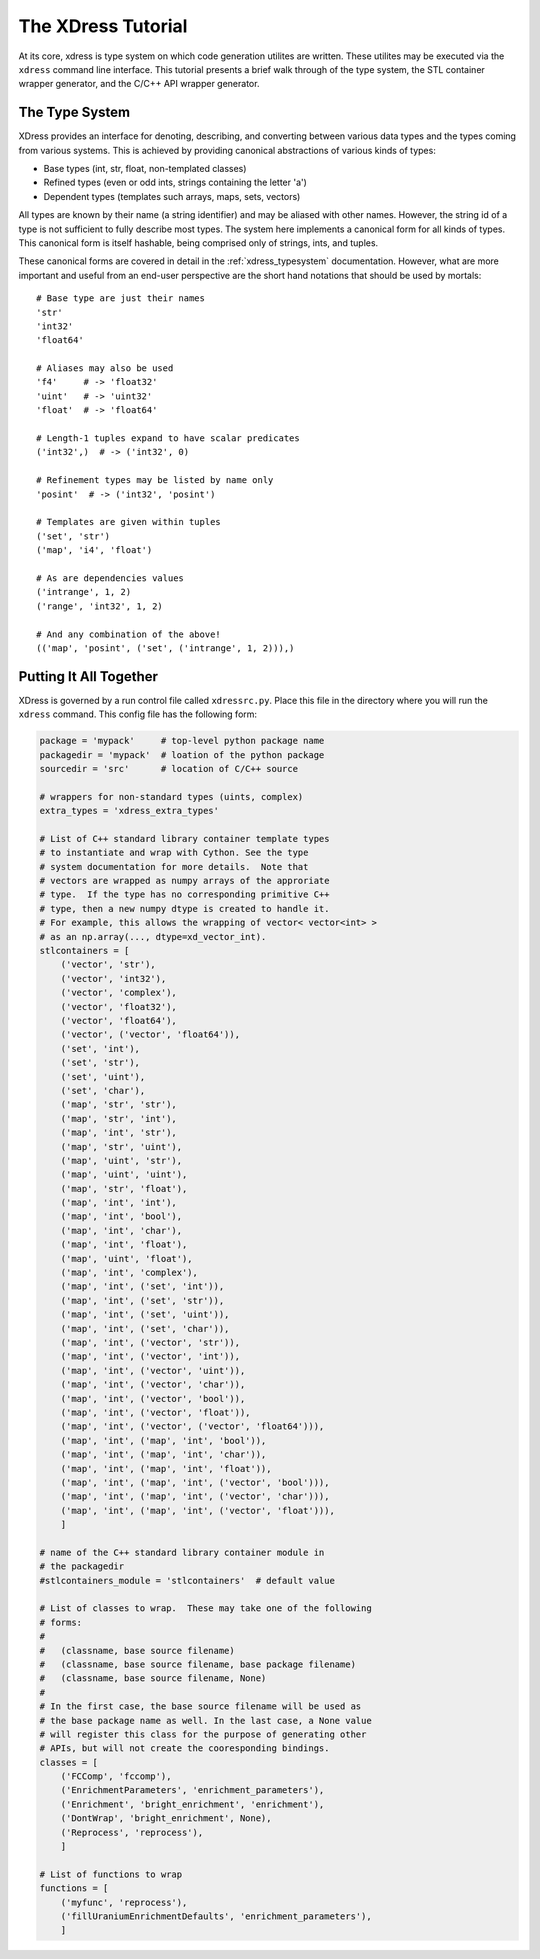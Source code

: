 .. _tutorial:

*******************
The XDress Tutorial
*******************
At its core, xdress is type system on which code generation utilites are written.
These utilites may be executed via the ``xdress`` command line interface.  This 
tutorial presents a brief walk through of the type system, the STL container wrapper
generator, and the C/C++ API wrapper generator.

===============
The Type System
===============
XDress provides an interface for denoting, describing, and converting
between various data types and the types coming from various systems.  This is
achieved by providing canonical abstractions of various kinds of types:

* Base types (int, str, float, non-templated classes)
* Refined types (even or odd ints, strings containing the letter 'a')
* Dependent types (templates such arrays, maps, sets, vectors)

All types are known by their name (a string identifier) and may be aliased with 
other names.  However, the string id of a type is not sufficient to fully describe
most types.  The system here implements a canonical form for all kinds of types.
This canonical form is itself hashable, being comprised only of strings, ints, 
and tuples.

These canonical forms are covered in detail in the :ref:`xdress_typesystem` 
documentation.  However, what are more important and useful from an end-user 
perspective are the short hand notations that should be used by mortals::

    # Base type are just their names
    'str'
    'int32'
    'float64'

    # Aliases may also be used
    'f4'     # -> 'float32'
    'uint'   # -> 'uint32'
    'float'  # -> 'float64'

    # Length-1 tuples expand to have scalar predicates
    ('int32',)  # -> ('int32', 0)

    # Refinement types may be listed by name only
    'posint'  # -> ('int32', 'posint')

    # Templates are given within tuples
    ('set', 'str')
    ('map', 'i4', 'float')

    # As are dependencies values
    ('intrange', 1, 2)
    ('range', 'int32', 1, 2)

    # And any combination of the above!
    (('map', 'posint', ('set', ('intrange', 1, 2))),)

=======================
Putting It All Together
=======================
XDress is governed by a run control file called ``xdressrc.py``.  
Place this file in the directory where you will run the ``xdress`` command.
This config file has the following form:

.. code-block:: python

    package = 'mypack'     # top-level python package name
    packagedir = 'mypack'  # loation of the python package
    sourcedir = 'src'      # location of C/C++ source

    # wrappers for non-standard types (uints, complex)
    extra_types = 'xdress_extra_types'  

    # List of C++ standard library container template types 
    # to instantiate and wrap with Cython. See the type 
    # system documentation for more details.  Note that 
    # vectors are wrapped as numpy arrays of the approriate
    # type.  If the type has no corresponding primitive C++
    # type, then a new numpy dtype is created to handle it.
    # For example, this allows the wrapping of vector< vector<int> >
    # as an np.array(..., dtype=xd_vector_int).
    stlcontainers = [
        ('vector', 'str'),
        ('vector', 'int32'),
        ('vector', 'complex'),
        ('vector', 'float32'),
        ('vector', 'float64'),
        ('vector', ('vector', 'float64')),
        ('set', 'int'),
        ('set', 'str'),
        ('set', 'uint'),
        ('set', 'char'),
        ('map', 'str', 'str'),
        ('map', 'str', 'int'),
        ('map', 'int', 'str'),
        ('map', 'str', 'uint'),
        ('map', 'uint', 'str'),
        ('map', 'uint', 'uint'),
        ('map', 'str', 'float'),
        ('map', 'int', 'int'),
        ('map', 'int', 'bool'),
        ('map', 'int', 'char'),
        ('map', 'int', 'float'),
        ('map', 'uint', 'float'),
        ('map', 'int', 'complex'),
        ('map', 'int', ('set', 'int')),
        ('map', 'int', ('set', 'str')),
        ('map', 'int', ('set', 'uint')),
        ('map', 'int', ('set', 'char')),
        ('map', 'int', ('vector', 'str')),
        ('map', 'int', ('vector', 'int')),
        ('map', 'int', ('vector', 'uint')),
        ('map', 'int', ('vector', 'char')),
        ('map', 'int', ('vector', 'bool')),
        ('map', 'int', ('vector', 'float')),
        ('map', 'int', ('vector', ('vector', 'float64'))),
        ('map', 'int', ('map', 'int', 'bool')),
        ('map', 'int', ('map', 'int', 'char')),
        ('map', 'int', ('map', 'int', 'float')),
        ('map', 'int', ('map', 'int', ('vector', 'bool'))),
        ('map', 'int', ('map', 'int', ('vector', 'char'))),
        ('map', 'int', ('map', 'int', ('vector', 'float'))),
        ]

    # name of the C++ standard library container module in
    # the packagedir
    #stlcontainers_module = 'stlcontainers'  # default value

    # List of classes to wrap.  These may take one of the following 
    # forms:
    #
    #   (classname, base source filename)
    #   (classname, base source filename, base package filename)
    #   (classname, base source filename, None)
    #
    # In the first case, the base source filename will be used as 
    # the base package name as well. In the last case, a None value
    # will register this class for the purpose of generating other 
    # APIs, but will not create the cooresponding bindings.
    classes = [
        ('FCComp', 'fccomp'), 
        ('EnrichmentParameters', 'enrichment_parameters'), 
        ('Enrichment', 'bright_enrichment', 'enrichment'), 
        ('DontWrap', 'bright_enrichment', None), 
        ('Reprocess', 'reprocess'), 
        ]

    # List of functions to wrap
    functions = [
        ('myfunc', 'reprocess'),
        ('fillUraniumEnrichmentDefaults', 'enrichment_parameters'),
        ]

